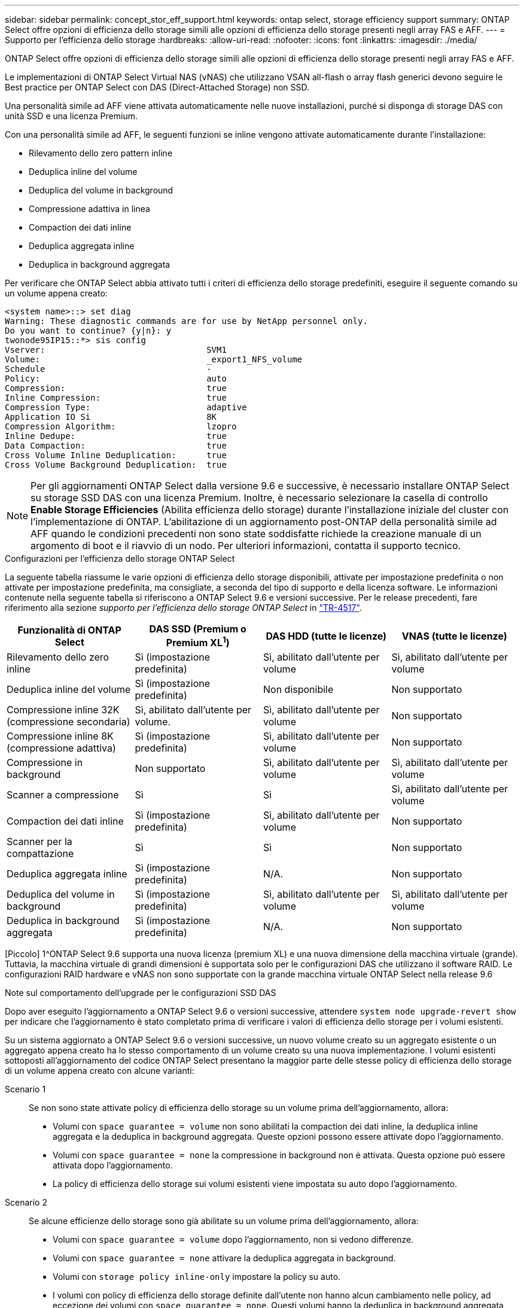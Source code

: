 ---
sidebar: sidebar 
permalink: concept_stor_eff_support.html 
keywords: ontap select, storage efficiency support 
summary: ONTAP Select offre opzioni di efficienza dello storage simili alle opzioni di efficienza dello storage presenti negli array FAS e AFF. 
---
= Supporto per l'efficienza dello storage
:hardbreaks:
:allow-uri-read: 
:nofooter: 
:icons: font
:linkattrs: 
:imagesdir: ./media/


[role="lead"]
ONTAP Select offre opzioni di efficienza dello storage simili alle opzioni di efficienza dello storage presenti negli array FAS e AFF.

Le implementazioni di ONTAP Select Virtual NAS (vNAS) che utilizzano VSAN all-flash o array flash generici devono seguire le Best practice per ONTAP Select con DAS (Direct-Attached Storage) non SSD.

Una personalità simile ad AFF viene attivata automaticamente nelle nuove installazioni, purché si disponga di storage DAS con unità SSD e una licenza Premium.

Con una personalità simile ad AFF, le seguenti funzioni se inline vengono attivate automaticamente durante l'installazione:

* Rilevamento dello zero pattern inline
* Deduplica inline del volume
* Deduplica del volume in background
* Compressione adattiva in linea
* Compaction dei dati inline
* Deduplica aggregata inline
* Deduplica in background aggregata


Per verificare che ONTAP Select abbia attivato tutti i criteri di efficienza dello storage predefiniti, eseguire il seguente comando su un volume appena creato:

[listing]
----
<system name>::> set diag
Warning: These diagnostic commands are for use by NetApp personnel only.
Do you want to continue? {y|n}: y
twonode95IP15::*> sis config
Vserver:                                SVM1
Volume:                                 _export1_NFS_volume
Schedule                                -
Policy:                                 auto
Compression:                            true
Inline Compression:                     true
Compression Type:                       adaptive
Application IO Si                       8K
Compression Algorithm:                  lzopro
Inline Dedupe:                          true
Data Compaction:                        true
Cross Volume Inline Deduplication:      true
Cross Volume Background Deduplication:  true
----

NOTE: Per gli aggiornamenti ONTAP Select dalla versione 9.6 e successive, è necessario installare ONTAP Select su storage SSD DAS con una licenza Premium. Inoltre, è necessario selezionare la casella di controllo *Enable Storage Efficiencies* (Abilita efficienza dello storage) durante l'installazione iniziale del cluster con l'implementazione di ONTAP. L'abilitazione di un aggiornamento post-ONTAP della personalità simile ad AFF quando le condizioni precedenti non sono state soddisfatte richiede la creazione manuale di un argomento di boot e il riavvio di un nodo. Per ulteriori informazioni, contatta il supporto tecnico.

.Configurazioni per l'efficienza dello storage ONTAP Select
La seguente tabella riassume le varie opzioni di efficienza dello storage disponibili, attivate per impostazione predefinita o non attivate per impostazione predefinita, ma consigliate, a seconda del tipo di supporto e della licenza software. Le informazioni contenute nella seguente tabella si riferiscono a ONTAP Select 9.6 e versioni successive. Per le release precedenti, fare riferimento alla sezione _supporto per l'efficienza dello storage ONTAP Select_ in https://www.netapp.com/media/10662-tr4517.pdf["TR-4517"^].

[cols="4"]
|===
| Funzionalità di ONTAP Select | DAS SSD (Premium o Premium XL^1^) | DAS HDD (tutte le licenze) | VNAS (tutte le licenze) 


| Rilevamento dello zero inline | Sì (impostazione predefinita) | Sì, abilitato dall'utente per volume | Sì, abilitato dall'utente per volume 


| Deduplica inline del volume | Sì (impostazione predefinita) | Non disponibile | Non supportato 


| Compressione inline 32K (compressione secondaria) | Sì, abilitato dall'utente per volume. | Sì, abilitato dall'utente per volume | Non supportato 


| Compressione inline 8K (compressione adattiva) | Sì (impostazione predefinita) | Sì, abilitato dall'utente per volume | Non supportato 


| Compressione in background | Non supportato | Sì, abilitato dall'utente per volume | Sì, abilitato dall'utente per volume 


| Scanner a compressione | Sì | Sì | Sì, abilitato dall'utente per volume 


| Compaction dei dati inline | Sì (impostazione predefinita) | Sì, abilitato dall'utente per volume | Non supportato 


| Scanner per la compattazione | Sì | Sì | Non supportato 


| Deduplica aggregata inline | Sì (impostazione predefinita) | N/A. | Non supportato 


| Deduplica del volume in background | Sì (impostazione predefinita) | Sì, abilitato dall'utente per volume | Sì, abilitato dall'utente per volume 


| Deduplica in background aggregata | Sì (impostazione predefinita) | N/A. | Non supportato 
|===
[Piccolo] 1^ONTAP Select 9.6 supporta una nuova licenza (premium XL) e una nuova dimensione della macchina virtuale (grande). Tuttavia, la macchina virtuale di grandi dimensioni è supportata solo per le configurazioni DAS che utilizzano il software RAID. Le configurazioni RAID hardware e vNAS non sono supportate con la grande macchina virtuale ONTAP Select nella release 9.6

.Note sul comportamento dell'upgrade per le configurazioni SSD DAS
Dopo aver eseguito l'aggiornamento a ONTAP Select 9.6 o versioni successive, attendere `system node upgrade-revert show` per indicare che l'aggiornamento è stato completato prima di verificare i valori di efficienza dello storage per i volumi esistenti.

Su un sistema aggiornato a ONTAP Select 9.6 o versioni successive, un nuovo volume creato su un aggregato esistente o un aggregato appena creato ha lo stesso comportamento di un volume creato su una nuova implementazione. I volumi esistenti sottoposti all'aggiornamento del codice ONTAP Select presentano la maggior parte delle stesse policy di efficienza dello storage di un volume appena creato con alcune varianti:

Scenario 1:: Se non sono state attivate policy di efficienza dello storage su un volume prima dell'aggiornamento, allora:
+
--
* Volumi con `space guarantee = volume` non sono abilitati la compaction dei dati inline, la deduplica inline aggregata e la deduplica in background aggregata. Queste opzioni possono essere attivate dopo l'aggiornamento.
* Volumi con `space guarantee = none` la compressione in background non è attivata. Questa opzione può essere attivata dopo l'aggiornamento.
* La policy di efficienza dello storage sui volumi esistenti viene impostata su auto dopo l'aggiornamento.


--
Scenario 2:: Se alcune efficienze dello storage sono già abilitate su un volume prima dell'aggiornamento, allora:
+
--
* Volumi con `space guarantee = volume` dopo l'aggiornamento, non si vedono differenze.
* Volumi con `space guarantee = none` attivare la deduplica aggregata in background.
* Volumi con `storage policy inline-only` impostare la policy su auto.
* I volumi con policy di efficienza dello storage definite dall'utente non hanno alcun cambiamento nelle policy, ad eccezione dei volumi con `space guarantee = none`. Questi volumi hanno la deduplica in background aggregata attivata.


--


.Note sul comportamento dell'upgrade per la configurazione HDD DAS
Le funzionalità di efficienza dello storage abilitate prima dell'aggiornamento vengono conservate dopo l'aggiornamento a ONTAP Select 9.6 o versione successiva. Se prima dell'aggiornamento non è stata abilitata alcuna efficienza dello storage, non è possibile ottenere alcuna efficienza dello storage dopo l'aggiornamento.
